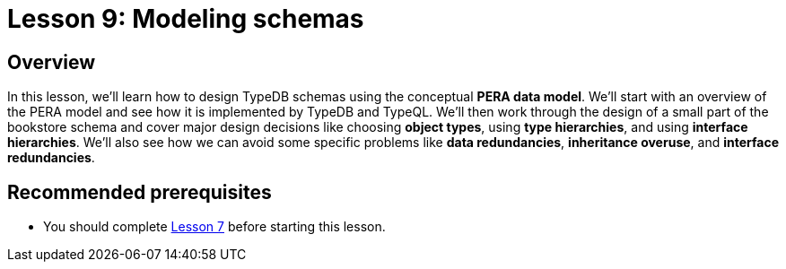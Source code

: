 = Lesson 9: Modeling schemas
:page-aliases: learn::9-modeling-schemas/9-modeling-schemas.adoc

== Overview

In this lesson, we'll learn how to design TypeDB schemas using the conceptual *PERA data model*. We'll start with an overview of the PERA model and see how it is implemented by TypeDB and TypeQL. We'll then work through the design of a small part of the bookstore schema and cover major design decisions like choosing *object types*, using *type hierarchies*, and using *interface hierarchies*. We'll also see how we can avoid some specific problems like *data redundancies*, *inheritance overuse*, and *interface redundancies*.

== Recommended prerequisites

* You should complete xref:learn::7-understanding-query-patterns/overview.adoc[Lesson 7] before starting this lesson.
